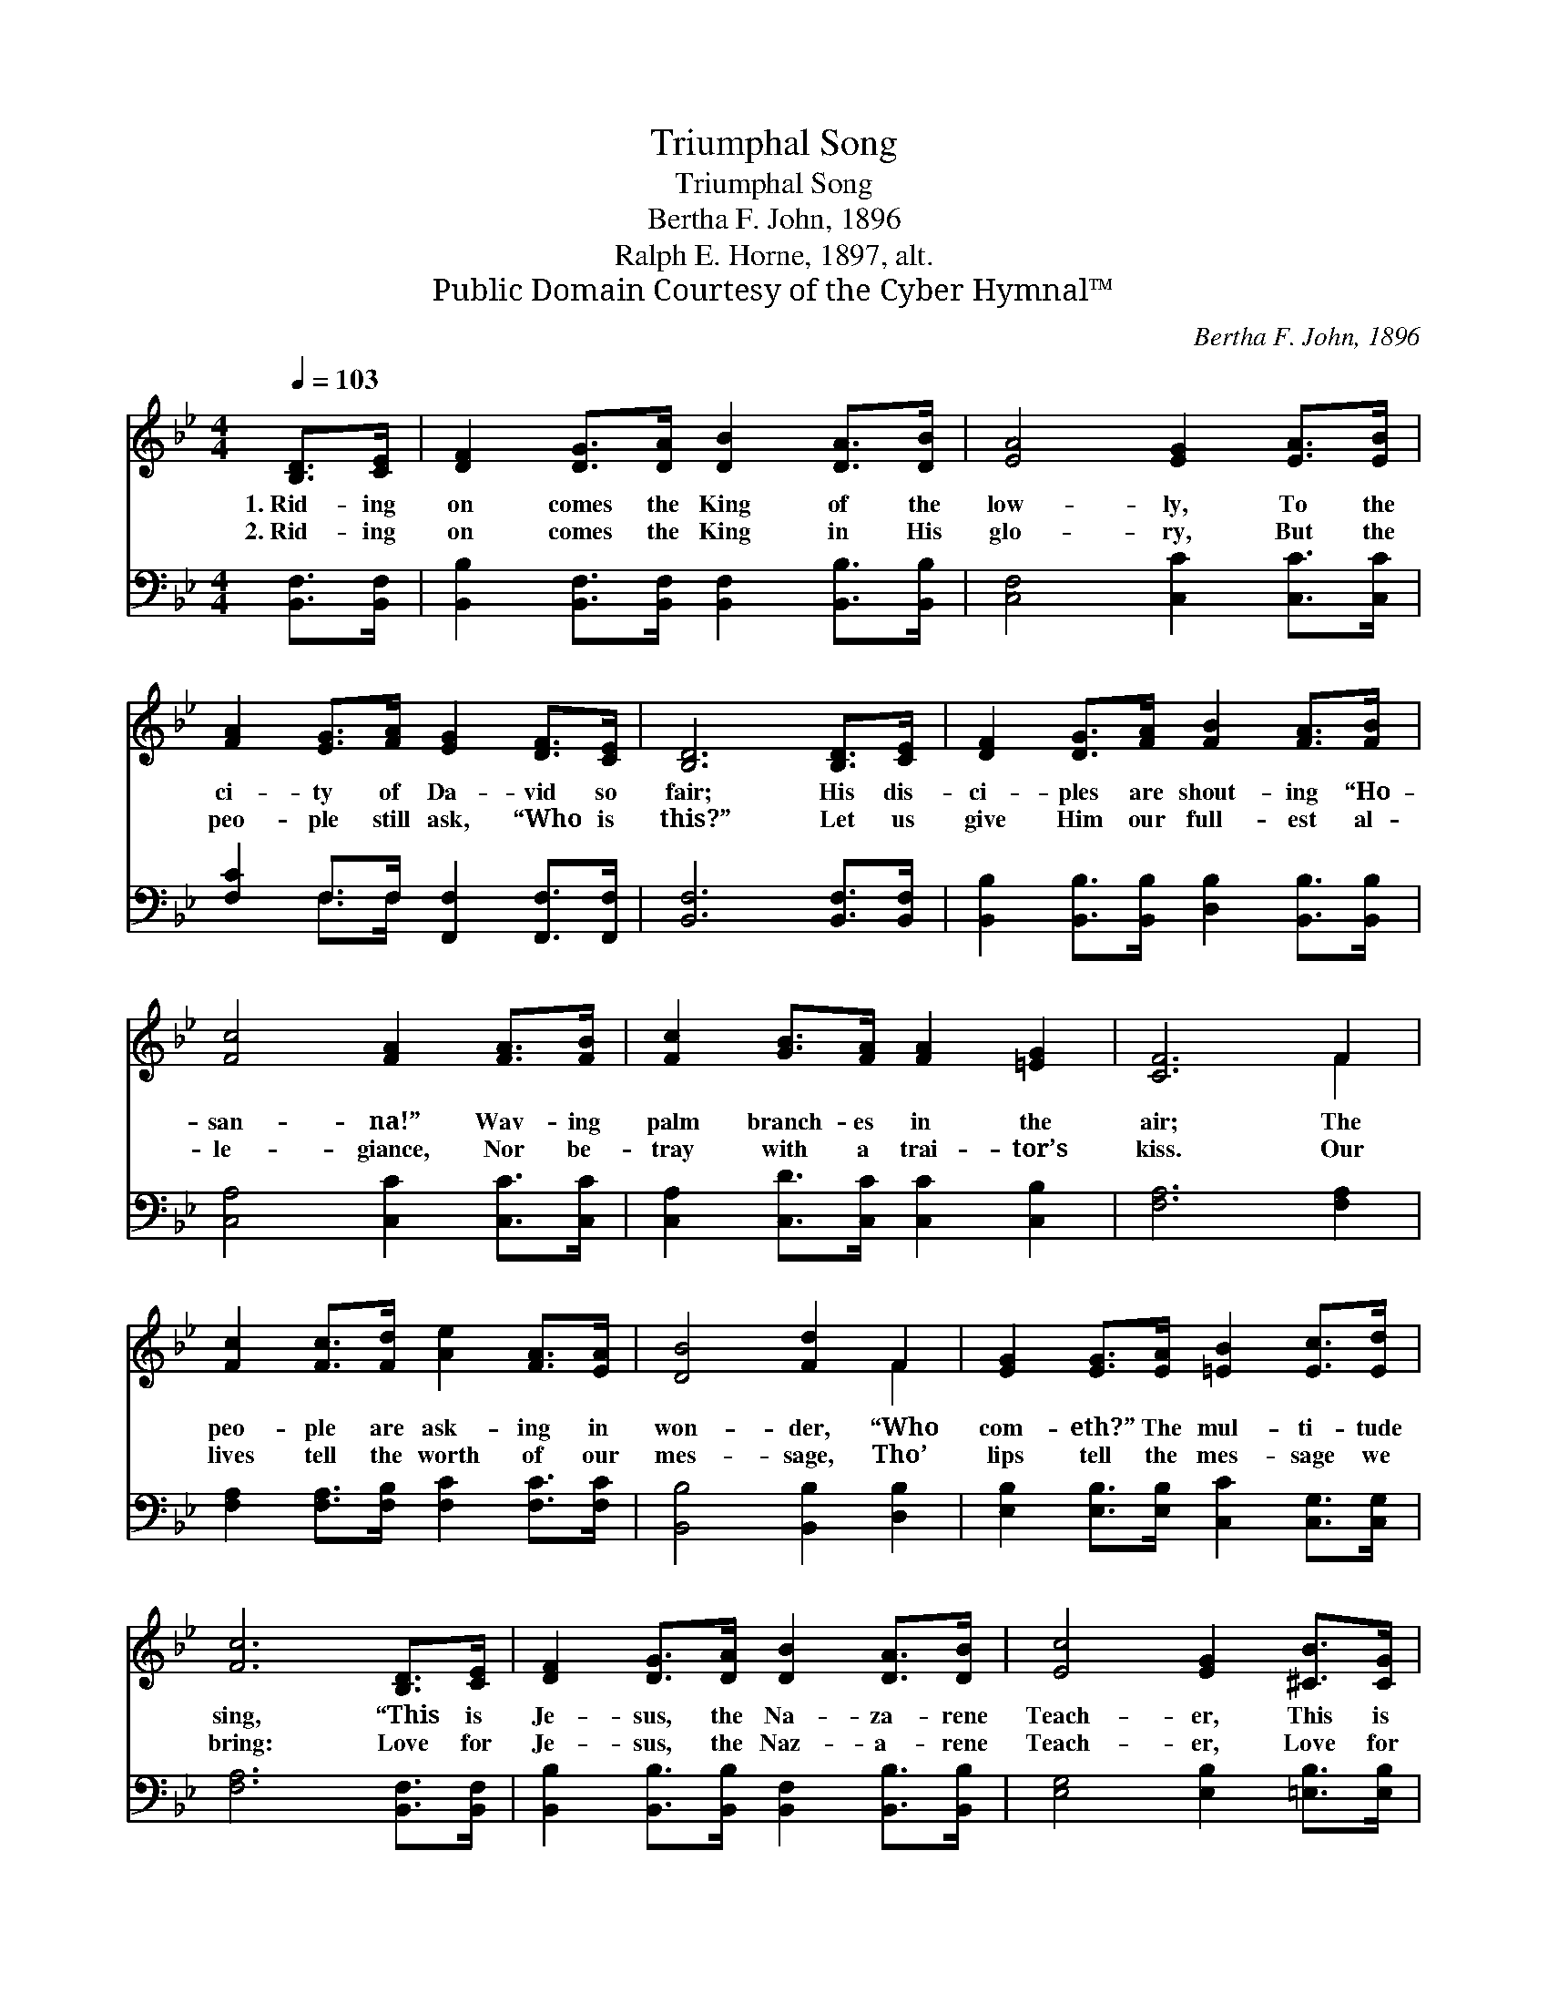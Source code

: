 X:1
T:Triumphal Song
T:Triumphal Song
T:Bertha F. John, 1896
T:Ralph E. Horne, 1897, alt.
T:Public Domain Courtesy of the Cyber Hymnal™
C:Bertha F. John, 1896
Z:Public Domain
Z:Courtesy of the Cyber Hymnal™
%%score ( 1 2 ) ( 3 4 )
L:1/8
Q:1/4=103
M:4/4
K:Bb
V:1 treble 
V:2 treble 
V:3 bass 
V:4 bass 
V:1
 [B,D]>[CE] | [DF]2 [DG]>[DA] [DB]2 [DA]>[DB] | [EA]4 [EG]2 [EA]>[EB] | %3
w: 1.~Rid- ing|on comes the King of the|low- ly, To the|
w: 2.~Rid- ing|on comes the King in His|glo- ry, But the|
 [FA]2 [EG]>[FA] [EG]2 [DF]>[CE] | [B,D]6 [B,D]>[CE] | [DF]2 [DG]>[FA] [FB]2 [FA]>[FB] | %6
w: ci- ty of Da- vid so|fair; His dis-|ci- ples are shout- ing “Ho-|
w: peo- ple still ask, “Who is|this?” Let us|give Him our full- est al-|
 [Fc]4 [FA]2 [FA]>[FB] | [Fc]2 [GB]>[FA] [FA]2 [=EG]2 | [CF]6 F2 | %9
w: san- na!” Wav- ing|palm branch- es in the|air; The|
w: le- giance, Nor be-|tray with a trai- tor’s|kiss. Our|
 [Fc]2 [Fc]>[Fd] [Ae]2 [FA]>[EA] | [DB]4 [Fd]2 F2 | [EG]2 [EG]>[EA] [=EB]2 [Ec]>[Ed] | %12
w: peo- ple are ask- ing in|won- der, “Who|com- eth?” The mul- ti- tude|
w: lives tell the worth of our|mes- sage, Tho’|lips tell the mes- sage we|
 [Fc]6 [B,D]>[CE] | [DF]2 [DG]>[DA] [DB]2 [DA]>[DB] | [Ec]4 [EG]2 [^CB]>[CG] | %15
w: sing, “This is|Je- sus, the Na- za- rene|Teach- er, This is|
w: bring: Love for|Je- sus, the Naz- a- rene|Teach- er, Love for|
 [DF]2 [^C=E]>[D=F] [Fd]2 [_E=c]2 | [DB]6 z2 |] %17
w: Je- sus, the Pro- phet|King.”|
w: Je- sus, the Pro- phet|King.|
V:2
 x2 | x8 | x8 | x8 | x8 | x8 | x8 | x8 | x6 F2 | x8 | x6 F2 | x8 | x8 | x8 | x8 | x8 | x8 |] %17
V:3
 [B,,F,]>[B,,F,] | [B,,B,]2 [B,,F,]>[B,,F,] [B,,F,]2 [B,,B,]>[B,,B,] | [C,F,]4 [C,C]2 [C,C]>[C,C] | %3
 [F,C]2 F,>F, [F,,F,]2 [F,,F,]>[F,,F,] | [B,,F,]6 [B,,F,]>[B,,F,] | %5
 [B,,B,]2 [B,,B,]>[B,,B,] [D,B,]2 [B,,B,]>[B,,B,] | [C,A,]4 [C,C]2 [C,C]>[C,C] | %7
 [C,A,]2 [C,D]>[C,C] [C,C]2 [C,B,]2 | [F,A,]6 [F,A,]2 | [F,A,]2 [F,A,]>[F,B,] [F,C]2 [F,C]>[F,C] | %10
 [B,,B,]4 [B,,B,]2 [D,B,]2 | [E,B,]2 [E,B,]>[E,B,] [C,C]2 [C,G,]>[C,G,] | [F,A,]6 [B,,F,]>[B,,F,] | %13
 [B,,B,]2 [B,,B,]>[B,,B,] [B,,F,]2 [B,,B,]>[B,,B,] | [E,G,]4 [E,B,]2 [=E,B,]>[E,B,] | %15
 [F,B,]2 [F,B,]>[F,B,] [F,A,]2 F,2 | [B,,F,]6 z2 |] %17
V:4
 x2 | x8 | x8 | x2 F,>F, x4 | x8 | x8 | x8 | x8 | x8 | x8 | x8 | x8 | x8 | x8 | x8 | x6 F,2 | x8 |] %17

